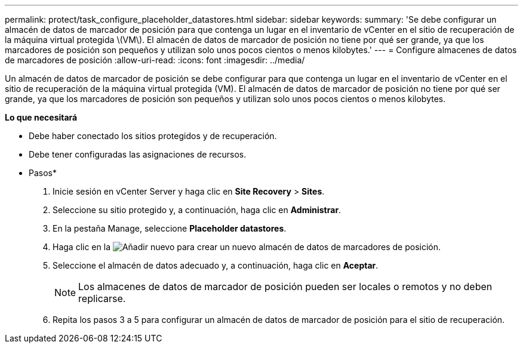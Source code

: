 ---
permalink: protect/task_configure_placeholder_datastores.html 
sidebar: sidebar 
keywords:  
summary: 'Se debe configurar un almacén de datos de marcador de posición para que contenga un lugar en el inventario de vCenter en el sitio de recuperación de la máquina virtual protegida \(VM\). El almacén de datos de marcador de posición no tiene por qué ser grande, ya que los marcadores de posición son pequeños y utilizan solo unos pocos cientos o menos kilobytes.' 
---
= Configure almacenes de datos de marcadores de posición
:allow-uri-read: 
:icons: font
:imagesdir: ../media/


[role="lead"]
Un almacén de datos de marcador de posición se debe configurar para que contenga un lugar en el inventario de vCenter en el sitio de recuperación de la máquina virtual protegida (VM). El almacén de datos de marcador de posición no tiene por qué ser grande, ya que los marcadores de posición son pequeños y utilizan solo unos pocos cientos o menos kilobytes.

*Lo que necesitará*

* Debe haber conectado los sitios protegidos y de recuperación.
* Debe tener configuradas las asignaciones de recursos.


* Pasos*

. Inicie sesión en vCenter Server y haga clic en *Site Recovery* > *Sites*.
. Seleccione su sitio protegido y, a continuación, haga clic en *Administrar*.
. En la pestaña Manage, seleccione *Placeholder datastores*.
. Haga clic en la image:../media/new_placeholder_datastore.gif["Añadir nuevo"] para crear un nuevo almacén de datos de marcadores de posición.
. Seleccione el almacén de datos adecuado y, a continuación, haga clic en *Aceptar*.
+

NOTE: Los almacenes de datos de marcador de posición pueden ser locales o remotos y no deben replicarse.

. Repita los pasos 3 a 5 para configurar un almacén de datos de marcador de posición para el sitio de recuperación.

